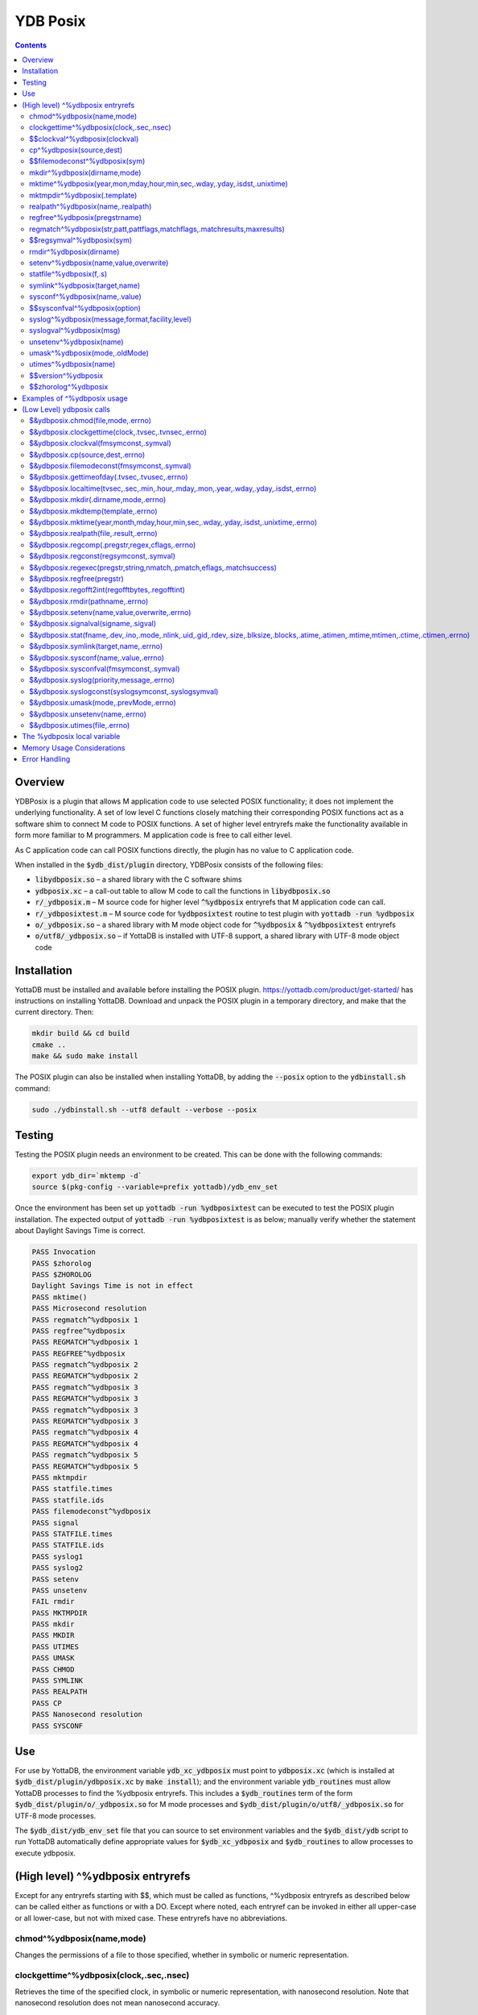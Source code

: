 .. ###############################################################
.. #                                                             #
.. # Copyright (c) 2018-2022 YottaDB LLC and/or its subsidiaries.#
.. # All rights reserved.                                        #
.. #                                                             #
.. #     This document contains the intellectual property        #
.. #     of its copyright holder(s), and is made available       #
.. #     under a license.  If you do not know the terms of       #
.. #     the license, please stop and do not read further.       #
.. #                                                             #
.. ###############################################################

============
YDB Posix
============

.. contents::
   :depth: 5

--------
Overview
--------

YDBPosix is a plugin that allows M application code to use selected POSIX functionality; it does not implement the underlying functionality. A set of low level C functions closely matching their corresponding POSIX functions act as a software shim to connect M code to POSIX functions. A set of higher level entryrefs make the functionality available in form more familiar to M programmers. M application code is free to call either level.

As C application code can call POSIX functions directly, the plugin has no value to C application code.

When installed in the :code:`$ydb_dist/plugin` directory, YDBPosix consists of the following files:

- :code:`libydbposix.so` – a shared library with the C software shims

- :code:`ydbposix.xc` – a call-out table to allow M code to call the functions in :code:`libydbposix.so`

- :code:`r/_ydbposix.m` – M source code for higher level :code:`^%ydbposix` entryrefs that M application code can call.

- :code:`r/_ydbposixtest.m` – M source code for :code:`%ydbposixtest` routine to test plugin with :code:`yottadb -run %ydbposix`

- :code:`o/_ydbposix.so` – a shared library with M mode object code for :code:`^%ydbposix` & :code:`^%ydbposixtest` entryrefs

- :code:`o/utf8/_ydbposix.so` – if YottaDB is installed with UTF-8 support, a shared library with UTF-8 mode object code

------------
Installation
------------

YottaDB must be installed and available before installing the POSIX plugin. https://yottadb.com/product/get-started/ has instructions on installing YottaDB. Download and unpack the POSIX plugin in a temporary directory, and make that the current directory. Then:

.. code-block:: bash

    mkdir build && cd build
    cmake ..
    make && sudo make install

The POSIX plugin can also be installed when installing YottaDB, by adding the :code:`--posix` option to the :code:`ydbinstall.sh` command:

.. code-block:: bash

   sudo ./ydbinstall.sh --utf8 default --verbose --posix

-------
Testing
-------

Testing the POSIX plugin needs an environment to be created. This can be done with the following commands:

.. code-block:: bash

   export ydb_dir=`mktemp -d`
   source $(pkg-config --variable=prefix yottadb)/ydb_env_set

Once the environment has been set up :code:`yottadb -run %ydbposixtest` can be executed to test the POSIX plugin installation.
The expected output of :code:`yottadb -run %ydbposixtest` is as below; manually verify whether the statement about Daylight Savings Time is correct.

.. code-block:: none

    PASS Invocation
    PASS $zhorolog
    PASS $ZHOROLOG
    Daylight Savings Time is not in effect
    PASS mktime()
    PASS Microsecond resolution
    PASS regmatch^%ydbposix 1
    PASS regfree^%ydbposix
    PASS REGMATCH^%ydbposix 1
    PASS REGFREE^%ydbposix
    PASS regmatch^%ydbposix 2
    PASS REGMATCH^%ydbposix 2
    PASS regmatch^%ydbposix 3
    PASS REGMATCH^%ydbposix 3
    PASS regmatch^%ydbposix 3
    PASS REGMATCH^%ydbposix 3
    PASS regmatch^%ydbposix 4
    PASS REGMATCH^%ydbposix 4
    PASS regmatch^%ydbposix 5
    PASS REGMATCH^%ydbposix 5
    PASS mktmpdir
    PASS statfile.times
    PASS statfile.ids
    PASS filemodeconst^%ydbposix
    PASS signal
    PASS STATFILE.times
    PASS STATFILE.ids
    PASS syslog1
    PASS syslog2
    PASS setenv
    PASS unsetenv
    FAIL rmdir
    PASS MKTMPDIR
    PASS mkdir
    PASS MKDIR
    PASS UTIMES
    PASS UMASK
    PASS CHMOD
    PASS SYMLINK
    PASS REALPATH
    PASS CP
    PASS Nanosecond resolution
    PASS SYSCONF

---
Use
---

For use by YottaDB, the environment variable :code:`ydb_xc_ydbposix` must point to :code:`ydbposix.xc` (which is installed at :code:`$ydb_dist/plugin/ydbposix.xc` by :code:`make install`); and the environment variable :code:`ydb_routines` must allow YottaDB processes to find the %ydbposix entryrefs. This includes a :code:`$ydb_routines` term of the form :code:`$ydb_dist/plugin/o/_ydbposix.so` for M mode processes and :code:`$ydb_dist/plugin/o/utf8/_ydbposix.so` for UTF-8 mode processes.

The :code:`$ydb_dist/ydb_env_set` file that you can source to set environment variables and the :code:`$ydb_dist/ydb` script to run YottaDB automatically define appropriate values for :code:`$ydb_xc_ydbposix` and :code:`$ydb_routines` to allow processes to execute ydbposix.

---------------------------------
(High level) ^%ydbposix entryrefs
---------------------------------

Except for any entryrefs starting with $$, which must be called as functions, ^%ydbposix entryrefs as described below can be called either as functions or with a DO. Except where noted, each entryref can be invoked in either all upper-case or all lower-case, but not with mixed case. These entryrefs have no abbreviations.

++++++++++++++++++++++++++
chmod^%ydbposix(name,mode)
++++++++++++++++++++++++++

Changes the permissions of a file to those specified, whether in symbolic or numeric representation.

++++++++++++++++++++++++++++++++++++++++
clockgettime^%ydbposix(clock,.sec,.nsec)
++++++++++++++++++++++++++++++++++++++++

Retrieves the time of the specified clock, in symbolic or numeric representation, with nanosecond resolution. Note that nanosecond resolution does not mean nanosecond accuracy.

++++++++++++++++++++++++++++++
$$clockval^%ydbposix(clockval)
++++++++++++++++++++++++++++++

Given a symbolic clock ID as a string,, e.g., "CLOCK_REALTIME", returns the numeric value of that clock. See also the description of :code:`$&ydbposix.clockval()`.

+++++++++++++++++++++++++
cp^%ydbposix(source,dest)
+++++++++++++++++++++++++

Copy a file, preserving its permissions.

++++++++++++++++++++++++++++++
$$filemodeconst^%ydbposix(sym)
++++++++++++++++++++++++++++++

Given a symbolic file mode as a string,, e.g., "S_IRWXU", returns the numeric value of that mode. See also the description of :code:`$&ydbposix.filemodeconst()`.

+++++++++++++++++++++++++++++
mkdir^%ydbposix(dirname,mode)
+++++++++++++++++++++++++++++

Given a directory name as a string, and a mode, as either a symbolic or numeric value, creates the directory.

+++++++++++++++++++++++++++++++++++++++++++++++++++++++++++++++++++++++++
mktime^%ydbposix(year,mon,mday,hour,min,sec,.wday,.yday,.isdst,.unixtime)
+++++++++++++++++++++++++++++++++++++++++++++++++++++++++++++++++++++++++

Converts a broken-down time structure to calendar time representation, populating variables to contain the day of the week, day of the year, daylight saving status, and UNIX time.

+++++++++++++++++++++++++++++
mktmpdir^%ydbposix(.template)
+++++++++++++++++++++++++++++

With a directory name template ending in "XXXXXX" creates a directory with a unique name, replacing the "XXXXXX" to return the name of the directory created in template.

++++++++++++++++++++++++++++++++++
realpath^%ydbposix(name,.realpath)
++++++++++++++++++++++++++++++++++

Retrieves the canonicalized absolute pathname to the file specified by name and stores it in realpath.

++++++++++++++++++++++++++++++
regfree^%ydbposix(pregstrname)
++++++++++++++++++++++++++++++

Given the name of a variable with a compiled regular expression as a string, frees the memory and ZKILLs the variable. Note that regfree() requires a variable name to be passed in as a string. For example, after :code:`regmatch^%ydbposix("AIXHP-UXLinuxSolaris","ux","REG_ICASE",,.matches,1)`, the call to regfree to release the memory would be :code:`regfree^%ydbposix("%ydbposix(""regmatch"",""ux"",%ydbposix(""regmatch"",""REG_ICASE""))")`.

++++++++++++++++++++++++++++++++++++++++++++++++++++++++++++++++++++++++++
regmatch^%ydbposix(str,patt,pattflags,matchflags,.matchresults,maxresults)
++++++++++++++++++++++++++++++++++++++++++++++++++++++++++++++++++++++++++

* Regular expression matching in string **str** for pattern **patt**, compiling the pattern if needed using :code:`regcomp()` and matching using :code:`regmatch()`.

* **pattflags** condition the pattern compilation with :code:`regcomp()`.

* **matchflags** condition the matching performed by :code:`regexec()`. To pass multiple flags, simply add the numeric values of the individual flags as provided by :code:`$$regsymval^%ydbposix()`.

* **maxresults** specifies the maximum number of matches.

* The function returns results as an array, where the value of :code:`matchresults(n,"start")` provides the starting character position for the nth match, and the value of :code:`matchresults(n,"end")` provides the character position for the first character after a match; e.g. :code:`$extract(str,matchresults(2,"start"),matchresults(2,"end")-1)` returns the second matching substring.

When called as a function, :code:`regmatch^%ydbposix` returns 1 on successful match and 0 if there was no match. On a successful match, the function KILLs all prior data in matchresults and otherwise leaves it unchanged. After a failed compilation, :code:`%ydbposix("regcomp","errno")` contains the error code from errlog(). When the match encounters an error (as opposed to a failure to match), :code:`%ydbposix("regexec","errno")` contains the value of errno. Local variable nodes :code:`%ydbposix("regmatch",patt,pattflags)` contain descriptors of compiled patterns and *must not be modified by your application code*. Be sure to read Memory Usage Considerations, below. Refer to :code:`man regex` for more information about regular expressions and pattern matching.

++++++++++++++++++++++++++
$$regsymval^%ydbposix(sym)
++++++++++++++++++++++++++

Returns the numeric value of a symbolic constant used in regular expression pattern matching, such as "REG_ICASE". Also, it provides the sizes of certain structures that M code needs to have access to, when provided as strings, such as :code:`sizeof(regex_t)`, :code:`sizeof(regmatch_t)`, and :code:`sizeof(regoff_t)`.

++++++++++++++++++++++++
rmdir^%ydbposix(dirname)
++++++++++++++++++++++++

Removes a directory. For the call to succeed, the directory must be empty.

++++++++++++++++++++++++++++++++++++++
setenv^%ydbposix(name,value,overwrite)
++++++++++++++++++++++++++++++++++++++

Sets an environment variable to the specified value, overwriting or preserving the existing value as indicated. Note that this function is deprecated and retained for backward compatibility. Use `VIEW SETENV <https://docs.yottadb.com/ProgrammersGuide/commands.html#key-words-in-view-command>`_ instead.

++++++++++++++++++++++++
statfile^%ydbposix(f,.s)
++++++++++++++++++++++++

Provides information about file **f** in nodes of local variable **s**. All prior nodes of **s** are deleted. When called as a function, **statfile** returns 1 unless the underlying call to **stat()** failed. Refer to :code:`man 2 stat` for more information.

++++++++++++++++++++++++++++++
symlink^%ydbposix(target,name)
++++++++++++++++++++++++++++++

Creates a symbolic link to a file with the specified name.

++++++++++++++++++++++++++++++
sysconf^%ydbposix(name,.value)
++++++++++++++++++++++++++++++

Obtains the value of the specified configuration option and saves it into the provided container.

++++++++++++++++++++++++++++++
$$sysconfval^%ydbposix(option)
++++++++++++++++++++++++++++++

Given a symbolic configuration option as a string,, e.g., "ARG_MAX", returns the numeric value of that option. See also the description of :code:`$&ydbposix.sysconfval()`.

+++++++++++++++++++++++++++++++++++++++++++++++
syslog^%ydbposix(message,format,facility,level)
+++++++++++++++++++++++++++++++++++++++++++++++

Provides a mechanism to log messages to the system log. format defaults to "%s", facility to "LOG_USER" and level to "LOG_INFO". When called as a function, syslog returns 1. Refer to :code:`man syslog` for more information. Unless you really need the fine-grained control this offers, `$ZSYSLOG() <https://docs.yottadb.com/ProgrammersGuide/functions.html#zsyslog>`_ should suffice for most needs.

++++++++++++++++++++++++
syslogval^%ydbposix(msg)
++++++++++++++++++++++++

Given a symbolic syslog priority as a string,, e.g., "LOG_ALERT", returns the numeric value of that priority. See also the description of :code:`$&ydbposix.syslogval()`.

++++++++++++++++++++++++
unsetenv^%ydbposix(name)
++++++++++++++++++++++++

Unsets an environment variable. Note that this function is deprecated and retained for backward compatibility. Use `VIEW UNSETENV <https://docs.yottadb.com/ProgrammersGuide/commands.html#key-words-in-view-command>`_ instead.

++++++++++++++++++++++++++++++
umask^%ydbposix(mode,.oldMode)
++++++++++++++++++++++++++++++

Sets the current user's file mode creation mask, passed in as a symbolic or numeric value, and returns the previous mask's numeric value in the second argument.

++++++++++++++++++++++
utimes^%ydbposix(name)
++++++++++++++++++++++

Updates the access and modification timestamps of a file. The implemented functionality is equivalent to a "touch" command.

+++++++++++++++++++
$$version^%ydbposix
+++++++++++++++++++

Returns the version of the ydbposix plugin.

++++++++++++++++++++
$$zhorolog^%ydbposix
++++++++++++++++++++

Provides the time in $horolog format, but with microsecond resolution of the number of seconds since midnight. Note that microsecond resolution does not mean microsecond accuracy. This function is deprecated and retained for backward compatibility. Consider using `$ZHOROLOG <https://docs.yottadb.com/ProgrammersGuide/isv.html#zhorolog>`_ instead.

----------------------------
Examples of ^%ydbposix usage
----------------------------

Below are examples of usage of high level entryrefs in ^%ydbposix. The file _ydbposixtest.m contains examples of use of the functions in ydbposix.

.. code-block:: none

    YDB>set str="THE QUICK BROWN FOX JUMPS OVER the lazy dog"

    YDB>write:$$regmatch^%ydbposix(str,"the",,,.result) $extract(str,result(1,"start"),result(1,"end")-1)
    the
    YDB>write:$$regmatch^%ydbposix(str,"the","REG_ICASE",,.result) $extract(str,result(1,"start"),result(1,"end")-1)
    THE
    YDB>

    YDB>set retval=$$statfile^%ydbposix($ztrnlnm("ydb_dist")_"/yottadb",.stat) zwrite stat
    stat("atime")=1332555721
    stat("blksize")=4096
    stat("blocks")=24
    stat("ctime")=1326986163
    stat("dev")=2052
    stat("gid")=0
    stat("ino")=6567598
    stat("mode")=33133
    stat("mtime")=1326986160
    stat("nlink")=1
    stat("rdev")=0
    stat("size")=8700
    stat("uid")=0

    YDB>write stat("mode")\$$filemodeconst^%ydbposix("S_IFREG")#2 ; It is a regular file
    1
    YDB>

    YDB>write $$version^%ydbposix
    v4.0.0
    YDB>

--------------------------
(Low Level) ydbposix calls
--------------------------

The high level entryrefs in ^%ydbposix access low level functions in ydbposix.c that directly wrap POSIX functions. Unless otherwise noted, functions return 0 for a successful completion, and non-zero otherwise. Note that some POSIX functions only return success, and also that a non-zero return value triggers a "%YDB-E-ZCSTATUSRET, External call returned error status" YottaDB runtime error for your $ETRAP or $ZTRAP error handler. Where :code:`errno` is the last argument passed by reference, it takes on the value of the errno from the underlying system call.

.. note::

   The ydbposix YottaDB interface to call out to POSIX functions is a low-level interface designed for use by programmers rather than end-users. Misuse, abuse and bugs can result in programs that are fragile, hard to troubleshoot and potentially insecure.

++++++++++++++++++++++++++++++++++
$&ydbposix.chmod(file,mode,.errno)
++++++++++++++++++++++++++++++++++

Changes the permissions of a file to those specified. See :code:`man 2 chmod` for more infornmation.

++++++++++++++++++++++++++++++++++++++++++++++++++++
$&ydbposix.clockgettime(clock,.tvsec,.tvnsec,.errno)
++++++++++++++++++++++++++++++++++++++++++++++++++++

Returns the time of the specified clock in seconds and nanoseconds. See :code:`man clock_gettime` on your POSIX system for more information.

+++++++++++++++++++++++++++++++++++++++
$&ydbposix.clockval(fmsymconst,.symval)
+++++++++++++++++++++++++++++++++++++++

Takes a symbolic clock ID constant in fmsymconst and returns the numeric value in symval. If no such constant exists, the return value is non-zero. Please see the :code:`clock_gettime()` function man page for the list of available clocks.

+++++++++++++++++++++++++++++++++
$&ydbposix.cp(source,dest,.errno)
+++++++++++++++++++++++++++++++++

Copy file source to dest, preserving its permissions. Note that this function is not a wrapper to a single POSIX function but a basic POSIX-conformant implementation of the cp command available on most UNIX OSs.

++++++++++++++++++++++++++++++++++++++++++++
$&ydbposix.filemodeconst(fmsymconst,.symval)
++++++++++++++++++++++++++++++++++++++++++++

Takes a symbolic regular file mode constant in fmsymconst and returns the numeric value in symval. If no such constant exists, the return value is non-zero. Currently supported fmsymconst constants are the following. Please see :code:`stat()` function man page for their meaning.

.. code-block:: none

        "S_IFBLK",  "S_IFCHR", "S_IFDIR", "S_IFIFO", "S_IFLNK", "S_IFMT",  "S_IFREG",
        "S_IFSOCK", "S_IRGRP", "S_IROTH", "S_IRUSR", "S_IRWXG", "S_IRWXO", "S_IRWXU",
	"S_ISGID",  "S_ISUID", "S_ISVTX", "S_IWGRP", "S_IWOTH", "S_IWUSR", "S_IXGRP",
	"S_IXOTH",  "S_IXUSR"

++++++++++++++++++++++++++++++++++++++++++++++
$&ydbposix.gettimeofday(.tvsec,.tvusec,.errno)
++++++++++++++++++++++++++++++++++++++++++++++

Returns the current time as the number of seconds since the UNIX epoch (00:00:00 UTC on 1 January 1970) and the number of microseconds within the current second. See :code:`man gettimeofday` on your POSIX system for more information.

++++++++++++++++++++++++++++++++++++++++++++++++++++++++++++++++++++++++++++++++++++++
$&ydbposix.localtime(tvsec,.sec,.min,.hour,.mday,.mon,.year,.wday,.yday,.isdst,.errno)
++++++++++++++++++++++++++++++++++++++++++++++++++++++++++++++++++++++++++++++++++++++

Takes a time value in tvsec represented as a number of seconds from the epoch - for example as returned by gettimeofday() - and returns a number of usable fields for that time value. See :code:`man localtime` for more information.

++++++++++++++++++++++++++++++++++++++
$&ydbposix.mkdir(.dirname,mode,.errno)
++++++++++++++++++++++++++++++++++++++

Creates a directory dirname with the specified permissions. See :code:`man 2 mkdir` for more information.

+++++++++++++++++++++++++++++++++++
$&ydbposix.mkdtemp(template,.errno)
+++++++++++++++++++++++++++++++++++

With a template for a temporary directory name - the last six characters must be "XXXXXX" - creates a unique temporary directory and updates template with the name. See :code:`man mkdtemp` for more information.

+++++++++++++++++++++++++++++++++++++++++++++++++++++++++++++++++++++++++++++++++++
$&ydbposix.mktime(year,month,mday,hour,min,sec,.wday,.yday,.isdst,.unixtime,.errno)
+++++++++++++++++++++++++++++++++++++++++++++++++++++++++++++++++++++++++++++++++++

Takes elements of POSIX broken-down time and returns time since the UNIX epoch in seconds in unixtime. Note that year is the offset from 1900 (i.e, 2014 is 114) and month is the offset from January (i.e., December is 11). wday is the day of the week offset from Sunday and yday is the day of the year offset from January 1 (note that the offsets of dates starting with March 1 vary between leap years and non-leap years). isdst should be initialized to one of 0, 1, or -1 as required by the POSIX mktime() function. If a $horolog value is the source of broken-down time, isdst should be -1 since YottaDB $horolog reflects the state of Daylight Savings time in the timezone of the process, but the M application code does not know whether or not Daylight Savings Time is in effect; on return from the call, it is 0 if Daylight Savings Time is in effect and 1 if it is not. See man mktime for more information.

++++++++++++++++++++++++++++++++++++++++
$&ydbposix.realpath(file,.result,.errno)
++++++++++++++++++++++++++++++++++++++++

Retrieves the canonicalized absolute pathname to the specified file and stores it in result. See :code:`man realpath` for more information.

++++++++++++++++++++++++++++++++++++++++++++++++
$&ydbposix.regcomp(.pregstr,regex,cflags,.errno)
++++++++++++++++++++++++++++++++++++++++++++++++

Takes a regular expression regex, compiles it and returns a pointer to a descriptor of the compiled regular expression in pregstr. Application code *must not* modify the value of pregstr. cflags specifies the type of regular expression compilation. See :code:`man regex` for more information.

++++++++++++++++++++++++++++++++++++++++
$&ydbposix.regconst(regsymconst,.symval)
++++++++++++++++++++++++++++++++++++++++

Takes a symbolic regular expression constant in regsymconst and returns the numeric value in symval. If no such constant exists, the return value is non-zero. The $$regsymval^%ydbposix() function uses :code:`$&ydbposix.regconst()`. Currently supported values of regsymconst are

.. code-block:: none

	"REG_BADBR",      "REG_BADPAT",      "REG_BADRPT",         "REG_EBRACE",       "REG_EBRACK",    "REG_ECOLLATE",
	"REG_ECTYPE",     "REG_EESCAPE",     "REG_EPAREN",         "REG_ERANGE",       "REG_ESPACE",    "REG_ESUBREG",
	"REG_EXTENDED",   "REG_ICASE",       "REG_NEWLINE",        "REG_NOMATCH",      "REG_NOSUB",     "REG_NOTBOL",
	"REG_NOTEOL",     "sizeof(regex_t)", "sizeof(regmatch_t)", "sizeof(regoff_t)"

++++++++++++++++++++++++++++++++++++++++++++++++++++++++++++++++++++++
$&ydbposix.regexec(pregstr,string,nmatch,.pmatch,eflags,.matchsuccess)
++++++++++++++++++++++++++++++++++++++++++++++++++++++++++++++++++++++

Takes a string in string and matches it against a previously compiled regular expression whose descriptor is in pregstr with matching flags in eflags, for which numeric values can be obtained from symbolic values with :code:`$$regconst^%ydbposix()`. nmatch is the maximum number of matches to be returned and pmatch is a predefined string in which the function returns information about substrings matched. pmatch must be initialized to at least nmatch times the size of each match result which you can effect with: :code:`set $zpiece(pmatch,$zchar(0),nmatch*$$regsymval("sizeof(regmatch_t)")+1)=""` matchsuccess is 1 if the match was successful, 0 if not. The return value is 0 for both successful and failing matches; a non-zero value indicates an error. See :code:`man regex` for more information.

+++++++++++++++++++++++++++
$&ydbposix.regfree(pregstr)
+++++++++++++++++++++++++++

Takes a descriptor for a compiled regular expression, as provided by :code:`$&ydbposix.regcomp()` and frees the memory associated with the compiled regular expression. After executing :code:`$&ydbposix.regfree()`, the descriptor can be safely deleted; deleting a descriptor prior to calling this function results in a memory leak because deleting the descriptor makes the memory used for the compiled expression unrecoverable.

++++++++++++++++++++++++++++++++++++++++++++++++
$&ydbposix.regofft2int(regofftbytes,.regofftint)
++++++++++++++++++++++++++++++++++++++++++++++++

On both little- and big-endian platforms, takes a sequence of bytes of size sizeof(regoff_t) and returns it as an integer. :code:`$$regsconst^%ydbposix("sizeof(regoff_t)")` provides the size of regoff_t. Always returns 0.

+++++++++++++++++++++++++++++++++
$&ydbposix.rmdir(pathname,.errno)
+++++++++++++++++++++++++++++++++

Removes a directory, which must be empty. See :code:`man 2 rmdir` for more information.

++++++++++++++++++++++++++++++++++++++++++++++
$&ydbposix.setenv(name,value,overwrite,.errno)
++++++++++++++++++++++++++++++++++++++++++++++

Sets the value of an environment variable. name is the name of an environment variable (i.e., without a leading "$") and value is the value it is to have ($char(0) cannot be part of the value). If the name already has a value, then overwrite must be non-zero in order to replace the existing value. See :code:`man setenv` for more information.

+++++++++++++++++++++++++++++++++++++
$&ydbposix.signalval(signame,.sigval)
+++++++++++++++++++++++++++++++++++++

Takes a signal name (such as "SIGUSR1") and provides its value in sigval. A non-zero return value means that no value was found for the name. Currently supported signames are

.. code-block:: none

	"SIGABRT", "SIGALRM", "SIGBUS",  "SIGCHLD", "SIGCONT", "SIGFPE",  "SIGHUP",  "SIGILL",
	"SIGINT",  "SIGKILL", "SIGPIPE", "SIGQUIT", "SIGSEGV", "SIGSTOP", "SIGTERM", "SIGTRAP",
	"SIGTSTP", "SIGTTIN", "SIGTTOU", "SIGURG",  "SIGUSR1", "SIGUSR2", "SIGXCPU", "SIGXFSZ"

+++++++++++++++++++++++++++++++++++++++++++++++++++++++++++++++++++++++++++++++++++++++++++++++++++++++++++++++++++++++++++++++++++++++
$&ydbposix.stat(fname,.dev,.ino,.mode,.nlink,.uid,.gid,.rdev,.size,.blksize,.blocks,.atime,.atimen,.mtime,mtimen,.ctime,.ctimen,.errno)
+++++++++++++++++++++++++++++++++++++++++++++++++++++++++++++++++++++++++++++++++++++++++++++++++++++++++++++++++++++++++++++++++++++++

Takes the name of a file in fname, and provides information about it. See :code:`man 2 stat` for more information.

++++++++++++++++++++++++++++++++++++++
$&ydbposix.symlink(target,name,.errno)
++++++++++++++++++++++++++++++++++++++

Creates a symbolic link to a file with the specified name. See :code:`man symlink` for more information.

++++++++++++++++++++++++++++++++++++++
$&ydbposix.sysconf(name,.value,.errno)
++++++++++++++++++++++++++++++++++++++

Obtains the value of the specified configuration option and saves it to value. The name argument needs to be a valid int understandable by sysconf() rather than a corresponding system-defined constant. For instance, _SC_ARG_MAX and _SC_2_VERSION's values should be used for ARG_MAX and POSIX2_VERSION options, respectively. Note that for certain limits the value of -1 can be legitimately returned, indicating that there is no definite limit. See :code:`man sysconf` for more information.

+++++++++++++++++++++++++++++++++++++++++
$&ydbposix.sysconfval(fmsymconst,.symval)
+++++++++++++++++++++++++++++++++++++++++

Takes a sysconf option name (such as "PAGESIZE") and provides the corresponding _SC... value in sigval. A non-zero return value means that no value was found for the name. Currently supported sysconf options are

.. code-block:: none

        "ARG_MAX",          "BC_BASE_MAX",   "BC_DIM_MAX",      "BC_SCALE_MAX",    "BC_STRING_MAX",   "CHILD_MAX",
       	"COLL_WEIGHTS_MAX", "EXPR_NEST_MAX", "HOST_NAME_MAX",   "LINE_MAX",        "LOGIN_NAME_MAX",  "OPEN_MAX",
       	"PAGESIZE",         "POSIX2_C_DEV",  "POSIX2_FORT_DEV", "POSIX2_FORT_RUN", "POSIX2_SW_DEV",   "POSIX2_VERSION",
       	"RE_DUP_MAX",       "STREAM_MAX",    "SYMLOOP_MAX",     "TTY_NAME_MAX",    "TZNAME_MAX",      "_POSIX2_LOCALEDEF",
       	"_POSIX_VERSION"

++++++++++++++++++++++++++++++++++++++++++
$&ydbposix.syslog(priority,message,.errno)
++++++++++++++++++++++++++++++++++++++++++

Takes a priority, format and message to log on the system log. Priority is itself an OR of a facility and a level. See :code:`man syslog` for more information.

++++++++++++++++++++++++++++++++++++++++++++++++++++
$&ydbposix.syslogconst(syslogsymconst,.syslogsymval)
++++++++++++++++++++++++++++++++++++++++++++++++++++

Takes a symbolic syslog facility or level name (e.g., "LOG_USER") in syslogsymconst and returns its value in syslogsymval. A non-zero return value means that a value was not found. Currently supported values of syslogsymconst are

.. code-block:: none

        "LOG_ALERT",  "LOG_CRIT",   "LOG_DEBUG",  "LOG_EMERG",  "LOG_ERR",    "LOG_INFO",   "LOG_LOCAL0",
	"LOG_LOCAL1", "LOG_LOCAL2", "LOG_LOCAL3", "LOG_LOCAL4", "LOG_LOCAL5", "LOG_LOCAL6", "LOG_LOCAL7",
	"LOG_NOTICE", "LOG_USER",   "LOG_WARNING"

+++++++++++++++++++++++++++++++++++++++
$&ydbposix.umask(mode,.prevMode,.errno)
+++++++++++++++++++++++++++++++++++++++

Sets the current user's file mode creation mask and returns the previous mask in the second argument. See :code:`man umask` for more information.

++++++++++++++++++++++++++++++++
$&ydbposix.unsetenv(name,.errno)
++++++++++++++++++++++++++++++++

Unsets the value of an environment variable. See :code:`man umask` for more information.

++++++++++++++++++++++++++++++
$&ydbposix.utimes(file,.errno)
++++++++++++++++++++++++++++++

Updates the access and modification timestamps of a file. See :code:`man utimes` for more information.

:code:`_ydbposixtest.m` contains examples of use of the low level ydbposix interfaces.

----------------------------
The %ydbposix local variable
----------------------------

The ydbposix plugin uses the :code:`%ydbposix` local variable to store information pertaining to POSIX external calls. For example, a call to :code:`$&regsymval^%ydbposix("REG_NOTBOL")` that returns a numeric value also sets the node :code:`%ydbposix("regmatch","REG_NOTBOL")` to that value. Subsequent calls to :code:`$$regsymval^%ydbposix("REG_NOTBOL")` return the value stored in %ydbposix rather than calling out the low level function. This means that KILLs or NEWs that remove the value in :code:`%ydbposix`, result in a call to the low level function, and SETs of values may cause inappropriate results from subsequent invocations.

If your application already uses :code:`%ydbposix` for another purpose, you can edit :code:`_ydbposix.m` and replace all occurrences of %ydbposix with another available local variable name.

---------------------------
Memory Usage Considerations
---------------------------

When :code:`$&ydbposix.regcomp()` is called to compile a regular expression, it allocates needed memory, and returns a descriptor to the compiled code. Until a subsequent call to :code:`$&ydbposix.regfree()` with that descriptor, the memory is retained. The high level :code:`regmatch^%ydbposix()` entryref stores descriptors in :code:`%ydbposix("regmatch",...)` nodes. If an application deletes or modifies these nodes prior to calling :code:`$&ydbposix.regfree()` to release compiled regular expressions, that memory cannot be released during the life of the process. If your application uses scope management (using KILL and/or NEW) that adversely interacts with this, you should consider modifying _ydbposix.m to free the cached compiled regular expression immediately after the call to :code:`$&ydbposix.regexec()`, or to store the descriptors in a global variable specific to the process, rather than in a local variable.

--------------
Error Handling
--------------

Entryrefs within :code:`^%ydbposix` except the top one (calling which is not meaningful), raise errors but do not set their own error handlers with $ETRAP or $ZTRAP. Application code error handlers should deal with these errors. In particular, note that non-zero function return values from :code:`$&ydbposix` functions result in ZCSTATUSRET errors.

Look at the end of :code:`_ydbposix.m` for errors raised by entryrefs in %ydbposix.
